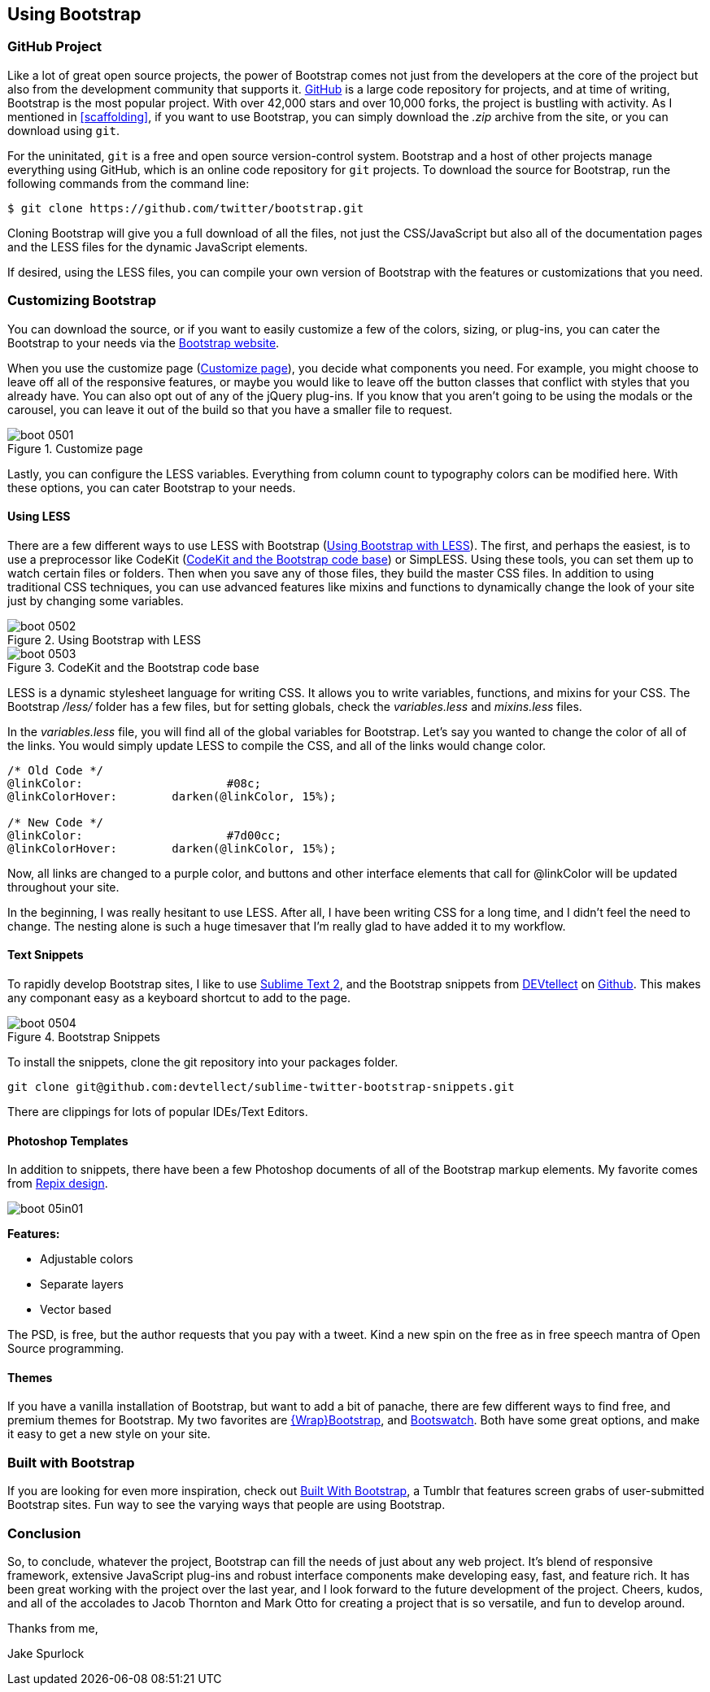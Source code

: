 == Using Bootstrap

=== GitHub Project

Like a lot of great open source projects, the power of Bootstrap comes not just from the developers at the core of the project but also from the development community that supports it. http://github.com[GitHub] is a large code repository for projects, and at time of writing, Bootstrap is the most popular project. With over 42,000 stars and over 10,000 forks, the project is bustling with activity. As I mentioned in <<scaffolding>>, if you want to use Bootstrap, you can simply download the _.zip_ archive from the site, or you can download using `git`.

For the uninitated, `git` is a free and open source version-control system. Bootstrap and a host of other projects manage everything using GitHub, which is an online code repository for `git` projects. To download the source for Bootstrap, run the following commands from the command line:

[source, bash]
----
$ git clone https://github.com/twitter/bootstrap.git
----

Cloning Bootstrap will give you a full download of all the files, not just the CSS/JavaScript but also all of the documentation pages and the LESS files for the dynamic JavaScript elements.

If desired, using the LESS files, you can compile your own version of Bootstrap with the features or customizations that you need. 

=== Customizing Bootstrap

You can download the source, or if you want to easily customize a few of the colors, sizing, or plug-ins, you can cater the Bootstrap to your needs via the http://twitter.github.com/bootstrap/customize.html[Bootstrap website].

When you use the customize page (<<figure5_1>>), you decide what components you need. For example, you might choose to leave off all of the responsive features, or maybe you would like to leave off the button classes that conflict with styles that you already have. You can also opt out of any of the jQuery plug-ins. If you know that you aren't going to be using the modals or the carousel, you can leave it out of the build so that you have a smaller file to request.

[[figure5_1]]
.Customize page
image::images/boot_0501.png[]

Lastly, you can configure the LESS variables. Everything from column count to typography colors can be modified here. With these options, you can cater Bootstrap to your needs.

==== Using LESS

There are a few different ways to use LESS with Bootstrap (<<figure5_2>>). The first, and perhaps the easiest, is to use a preprocessor like CodeKit (<<fig5_3>>) or SimpLESS. Using these tools, you can set them up to watch certain files or folders. Then when you save any of those files, they build the master CSS files. In addition to using traditional CSS techniques, you can use advanced features like mixins and functions to dynamically change the look of your site just by changing some variables.

[[figure5_2]]
.Using Bootstrap with LESS
image::images/boot_0502.png[]

[[fig5_3]]
.CodeKit and the Bootstrap code base
image::images/boot_0503.png[]

LESS is a dynamic stylesheet language for writing CSS. It allows you to write variables, functions, and mixins for your CSS. The Bootstrap _/less/_ folder has a few files, but for setting globals, check the _variables.less_ and _mixins.less_ files.

In the _variables.less_ file, you will find all of the global variables for Bootstrap. Let's say you wanted to change the color of all of the links. You would simply update LESS to compile the CSS, and all of the links would change color.

[source, css]
----
/* Old Code */
@linkColor:			#08c;
@linkColorHover:	darken(@linkColor, 15%);

/* New Code */
@linkColor:			#7d00cc;
@linkColorHover:	darken(@linkColor, 15%);
----

Now, all links are changed to a purple color, and buttons and other interface elements that call for @linkColor will be updated throughout your site.

In the beginning, I was really hesitant to use LESS. After all, I have been writing CSS for a long time, and I didn't feel the need to change. The nesting alone is such a huge timesaver that I'm really glad to have added it to my workflow. 


// Is there a LESS book that O'Reilly publishes?
// I might know someone to write one... Want to include something like the following line:
// This book doesn't mean to be the exclusive look at using LESS, for that checkout #### book by ####, which is a great resource for learning more about LESS.

==== Text Snippets

To rapidly develop Bootstrap sites, I like to use http://www.sublimetext.com/2[Sublime Text 2], and the Bootstrap snippets from https://github.com/devtellect[DEVtellect] on https://github.com/devtellect/sublime-twitter-bootstrap-snippets/[Github]. This makes any componant easy as a keyboard shortcut to add to the page.

.Bootstrap Snippets
image::images/boot_0504.png[]

To install the snippets, clone the git repository into your packages folder.

[source, bash]
----
git clone git@github.com:devtellect/sublime-twitter-bootstrap-snippets.git
----

There are clippings for lots of popular IDEs/Text Editors.

==== Photoshop Templates

In addition to snippets, there have been a few Photoshop documents of all of the Bootstrap markup elements. My favorite comes from http://gui.repixdesign.com/#bootstrap[Repix design]. 

image::images/boot_05in01.png[]

*Features:*

* Adjustable colors
* Separate layers
* Vector based

The PSD, is free, but the author requests that you pay with a tweet. Kind a new spin on the free as in free speech mantra of Open Source programming.

==== Themes

If you have a vanilla installation of Bootstrap, but want to add a bit of panache, there are few different ways to find free, and premium themes for Bootstrap. My two favorites are https://wrapbootstrap.com/[{Wrap}Bootstrap], and http://bootswatch.com/[Bootswatch]. Both have some great options, and make it easy to get a new style on your site.

=== Built with Bootstrap

If you are looking for even more inspiration, check out http://builtwithbootstrap.com/[Built With Bootstrap], a Tumblr that features screen grabs of user-submitted Bootstrap sites. Fun way to see the varying ways that people are using Bootstrap.

=== Conclusion

So, to conclude, whatever the project, Bootstrap can fill the needs of just about any web project. It's blend of responsive framework, extensive JavaScript plug-ins and robust interface components make developing easy, fast, and feature rich. It has been great working with the project over the last year, and I look forward to the future development of the project. Cheers, kudos, and all of the accolades to Jacob Thornton and Mark Otto for creating a project that is so versatile, and fun to develop around.

Thanks from me, 

Jake Spurlock